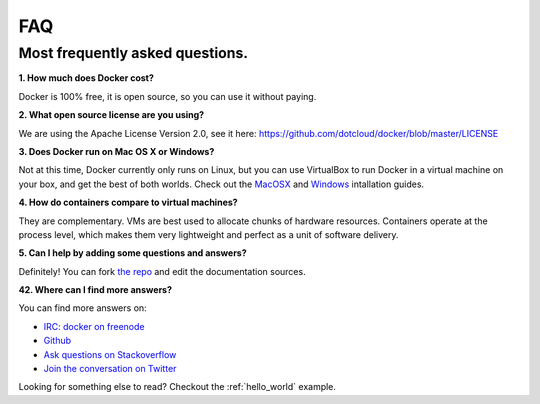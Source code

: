 FAQ
===


Most frequently asked questions.
--------------------------------

**1. How much does Docker cost?**

Docker is 100% free, it is open source, so you can use it without paying.

**2. What open source license are you using?**

We are using the Apache License Version 2.0, see it here: https://github.com/dotcloud/docker/blob/master/LICENSE

**3. Does Docker run on Mac OS X or Windows?**

Not at this time, Docker currently only runs on Linux, but you can use VirtualBox to run Docker in a virtual machine on your box, and get the best of both worlds. Check out the MacOSX_ and Windows_ intallation guides.

**4. How do containers compare to virtual machines?**

They are complementary. VMs are best used to allocate chunks of hardware resources. Containers operate at the process level, which makes them very lightweight and perfect as a unit of software delivery.

**5. Can I help by adding some questions and answers?**

Definitely! You can fork `the repo`_ and edit the documentation sources.


**42. Where can I find more answers?**

You can find more answers on:

* `IRC: docker on freenode`_
* `Github`_
* `Ask questions on Stackoverflow`_
* `Join the conversation on Twitter`_

.. _Windows: ../documentation/installation/windows.html
.. _MacOSX: ../documentation/installation/macos.html
.. _the repo: http://www.github.com/dotcloud/docker
.. _IRC\: docker on freenode: irc://chat.freenode.net#docker
.. _Github: http://www.github.com/dotcloud/docker
.. _Ask questions on Stackoverflow: http://stackoverflow.com/search?q=docker
.. _Join the conversation on Twitter: http://twitter.com/getdocker


Looking for something else to read? Checkout the :ref:`hello_world` example.

